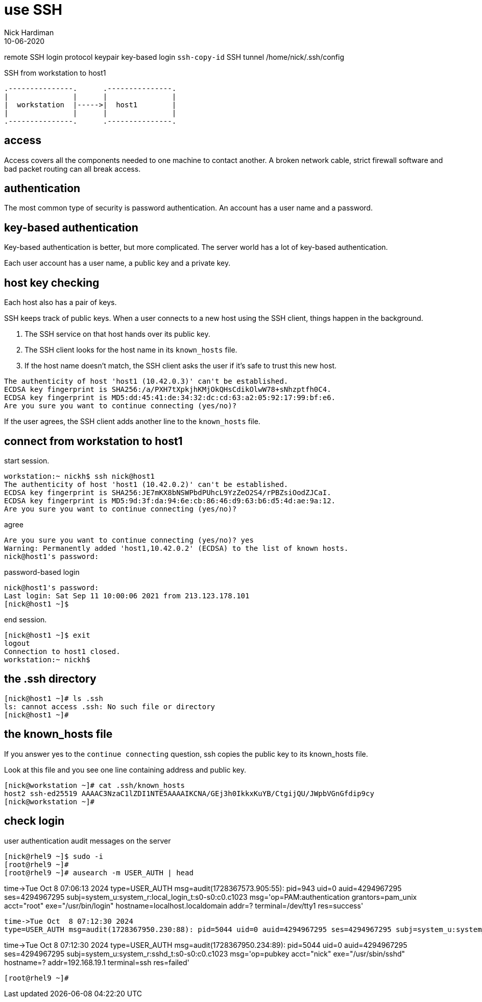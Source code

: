= use SSH
Nick Hardiman 
:source-highlighter: highlight.js
:revdate: 10-06-2020


remote SSH login
protocol
keypair 
key-based login 
`ssh-copy-id`
SSH tunnel
/home/nick/.ssh/config 

.SSH from workstation to host1
....
.---------------.      .---------------.
|               |      |               |
|  workstation  |----->|  host1        |
|               |      |               |  
.---------------.      .---------------.
....

== access

Access covers all the components needed to one machine to contact another.
A broken network cable, strict firewall software and bad packet routing can all break access.

== authentication

The most common type of security is password authentication.
An account has a user name and a password. 

== key-based authentication 

Key-based authentication is better, but more complicated. 
The server world has a lot of key-based authentication.

Each user account has a user name, a public key and a private key.

== host key checking 

Each host also has a pair of keys. 

SSH keeps track of public keys. 
When a user connects to a new host using the SSH client, things happen in the background. 

. The SSH service on that host hands over its public key.
. The SSH client looks for the host name in its ``known_hosts`` file.
. If the host name doesn't match, the SSH client asks the user if it's safe to trust this new host. 

[source,shell]
----
The authenticity of host 'host1 (10.42.0.3)' can't be established.
ECDSA key fingerprint is SHA256:/a/PXH7tXpkjhKMjOkQHsCdikOlwW78+sNhzptfh0C4.
ECDSA key fingerprint is MD5:dd:45:41:de:34:32:dc:cd:63:a2:05:92:17:99:bf:e6.
Are you sure you want to continue connecting (yes/no)?
----

If the user agrees, the SSH client adds another line to the ``known_hosts`` file.


== connect from workstation to host1

start session. 

[source,shell]
----
workstation:~ nickh$ ssh nick@host1
The authenticity of host 'host1 (10.42.0.2)' can't be established.
ECDSA key fingerprint is SHA256:JE7mKX8bNSWPbdPUhcL9YzZeO2S4/rPBZsiOodZJCaI.
ECDSA key fingerprint is MD5:9d:3f:da:94:6e:cb:86:46:d9:63:b6:d5:4d:ae:9a:12.
Are you sure you want to continue connecting (yes/no)? 
----

agree 

[source,shell]
----
Are you sure you want to continue connecting (yes/no)? yes
Warning: Permanently added 'host1,10.42.0.2' (ECDSA) to the list of known hosts.
nick@host1's password: 
----

password-based login

[source,shell]
----
nick@host1's password: 
Last login: Sat Sep 11 10:00:06 2021 from 213.123.178.101
[nick@host1 ~]$ 
----

end session. 

[source,shell]
----
[nick@host1 ~]$ exit
logout
Connection to host1 closed.
workstation:~ nickh$
----




== the .ssh directory 


[source,shell]
----
[nick@host1 ~]# ls .ssh
ls: cannot access .ssh: No such file or directory
[nick@host1 ~]# 
----

== the known_hosts file 

If you answer yes to the ``continue connecting`` question, ssh copies the public key to its known_hosts file. 

Look at this file and you see one line containing address and public key.

[source,shell]
----
[nick@workstation ~]# cat .ssh/known_hosts 
host2 ssh-ed25519 AAAAC3NzaC1lZDI1NTE5AAAAIKCNA/GEj3h0IkkxKuYB/CtgijQU/JWpbVGnGfdip9cy
[nick@workstation ~]# 
----

== check login

user authentication audit messages on the server

----
[nick@rhel9 ~]$ sudo -i
[root@rhel9 ~]# 
[root@rhel9 ~]# ausearch -m USER_AUTH | head
----
time->Tue Oct  8 07:06:13 2024
type=USER_AUTH msg=audit(1728367573.905:55): pid=943 uid=0 auid=4294967295 ses=4294967295 subj=system_u:system_r:local_login_t:s0-s0:c0.c1023 msg='op=PAM:authentication grantors=pam_unix acct="root" exe="/usr/bin/login" hostname=localhost.localdomain addr=? terminal=/dev/tty1 res=success'
----
time->Tue Oct  8 07:12:30 2024
type=USER_AUTH msg=audit(1728367950.230:88): pid=5044 uid=0 auid=4294967295 ses=4294967295 subj=system_u:system_r:sshd_t:s0-s0:c0.c1023 msg='op=pubkey acct="nick" exe="/usr/sbin/sshd" hostname=? addr=192.168.19.1 terminal=ssh res=failed'
----
time->Tue Oct  8 07:12:30 2024
type=USER_AUTH msg=audit(1728367950.234:89): pid=5044 uid=0 auid=4294967295 ses=4294967295 subj=system_u:system_r:sshd_t:s0-s0:c0.c1023 msg='op=pubkey acct="nick" exe="/usr/sbin/sshd" hostname=? addr=192.168.19.1 terminal=ssh res=failed'
----
[root@rhel9 ~]# 
----